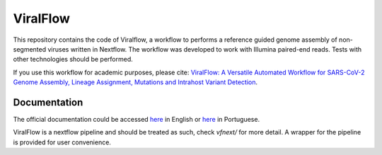 ViralFlow
=========

This repository contains the code of Viralflow, a workflow to performs a reference guided genome assembly of non-segmented viruses written in Nextflow. The workflow was developed to work with Illumina paired-end reads. Tests with other technologies should be performed.

If you use this workflow for academic purposes, please cite: `ViralFlow: A Versatile Automated Workflow for SARS-CoV-2 Genome Assembly, Lineage Assignment, Mutations and Intrahost Variant Detection <https://www.mdpi.com/1999-4915/14/2/217>`_.

Documentation
########

The official documentation could be accessed `here <https://viralflow.github.io/index-en.html>`_ in English or `here <https://viralflow.github.io/>`_ in Portuguese.

ViralFlow is a nextflow pipeline and should be treated as such, check `vfnext/` for more detail. 
A wrapper for the pipeline is provided for user convenience.
